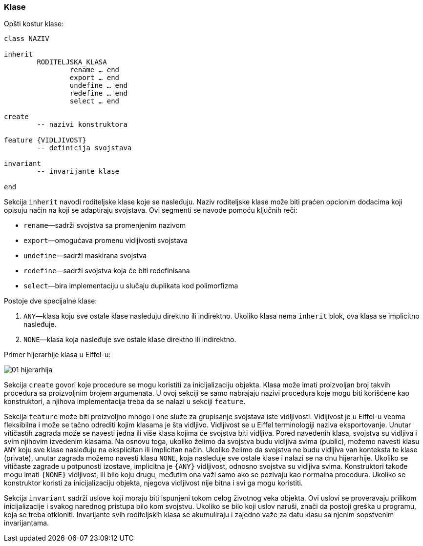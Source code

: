 

=== Klase

.Opšti kostur klase:
[source,eiffel]
----
class NAZIV

inherit
	RODITELJSKA_KLASA
		rename … end
		export … end
		undefine … end
		redefine … end
		select … end

create
	-- nazivi konstruktora

feature {VIDLJIVOST}
	-- definicija svojstava

invariant
	-- invarijante klase

end
----

Sekcija `inherit` navodi roditeljske klase koje se nasleđuju.
Naziv roditeljske klase može biti praćen opcionim dodacima koji opisuju način
na koji se adaptiraju svojstava. Ovi segmenti se navode pomoću ključnih reči:

* `rename`—sadrži svojstva sa promenjenim nazivom
* `export`—omogućava promenu vidljivosti svojstava
* `undefine`—sadrži maskirana svojstva
* `redefine`—sadrži svojstva koja će biti redefinisana
* `select`—bira implementaciju u slučaju duplikata kod polimorfizma

.Postoje dve specijalne klase:
. `ANY`—klasa koju sve ostale klase nasleđuju direktno ili indirektno. Ukoliko
klasa nema `inherit` blok, ova klasa se implicitno nasleđuje.
. `NONE`—klasa koja nasleđuje sve ostale klase direktno ili indirektno.

Primer hijerarhije klasa u Eiffel-u:

image::pics/01-hijerarhija.png[]

////
@startuml
ANY <|-- KLASA_1
ANY <|-- KLASA_2
ANY <|-- KLASA_3
ANY <|-- KLASA_4
KLASA_1 <|-- KLASA_5
KLASA_2 <|-- KLASA_5
KLASA_4 <|-- KLASA_6
KLASA_2 <|-- KLASA_7
KLASA_6 <|-- KLASA_7
ANY <|-- KLASA_8
KLASA_5 <|-- NONE
KLASA_7 <|-- NONE
KLASA_8 <|-- NONE
@enduml
////

Sekcija `create` govori koje procedure se mogu koristiti za inicijalizaciju
objekta. Klasa može imati proizvoljan broj takvih procedura sa
proizvoljnim brojem argumenata. U ovoj sekciji se samo nabrajaju
nazivi procedura koje mogu biti korišćene kao konstruktori, a njihova
implementacija treba da se nalazi u sekciji `feature`.

Sekcija `feature` može biti proizvoljno mnogo i one služe za grupisanje
svojstava iste vidljivosti. Vidljivost je u Eiffel-u veoma fleksibilna
i može se tačno odrediti kojim klasama je šta vidljivo. Vidljivost
se u Eiffel terminologiji naziva eksportovanje. Unutar vitičastih
zagrada može se navesti jedna ili više klasa kojima će svojstva biti vidljiva.
Pored navedenih klasa, svojstva su vidljiva i svim njihovim izvedenim klasama.
Na osnovu toga, ukoliko želimo da svojstva budu vidljiva svima (public), možemo
navesti klasu `ANY` koju sve klase nasleđuju na eksplicitan ili
implicitan način. Ukoliko želimo da svojstva ne budu vidljiva van
konteksta te klase (private), unutar zagrada možemo navesti klasu `NONE`,
koja nasleđuje sve ostale klase i nalazi se na dnu hijerarhije. Ukoliko se
vitičaste zagrade u potpunosti izostave, implicitna je `{ANY}` vidljivost,
odnosno svojstva su vidljiva svima. Konstruktori takođe mogu imati `{NONE}`
vidljivost, ili bilo koju drugu, međutim ona važi samo ako se pozivaju kao
normalna procedura.
Ukoliko se konstruktor koristi za inicijalizaciju objekta, njegova vidljivost
nije bitna i svi ga mogu koristiti.

Sekcija `invariant` sadrži uslove koji moraju biti ispunjeni tokom celog
životnog veka objekta. Ovi uslovi se proveravaju prilikom inicijalizacije i
svakog narednog pristupa bilo kom svojstvu. Ukoliko se bilo koji
uslov naruši, znači da postoji greška u programu, koja se treba otkloniti.
Invarijante svih roditeljskih klasa se akumuliraju i zajedno važe za datu
klasu sa njenim sopstvenim invarijantama.
